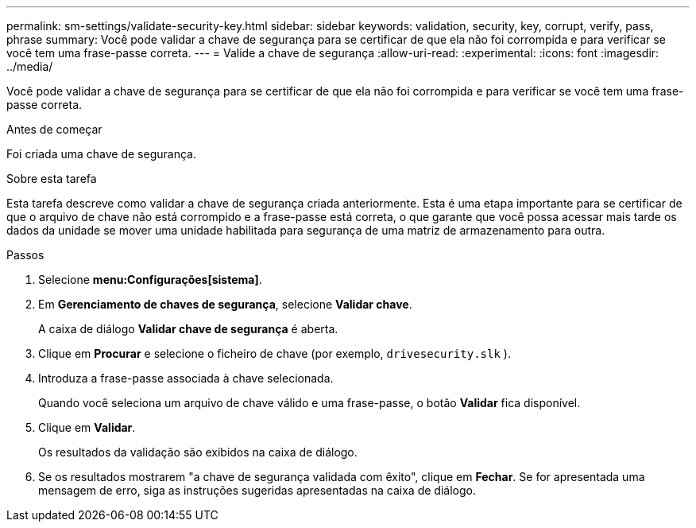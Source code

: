 ---
permalink: sm-settings/validate-security-key.html 
sidebar: sidebar 
keywords: validation, security, key, corrupt, verify, pass, phrase 
summary: Você pode validar a chave de segurança para se certificar de que ela não foi corrompida e para verificar se você tem uma frase-passe correta. 
---
= Valide a chave de segurança
:allow-uri-read: 
:experimental: 
:icons: font
:imagesdir: ../media/


[role="lead"]
Você pode validar a chave de segurança para se certificar de que ela não foi corrompida e para verificar se você tem uma frase-passe correta.

.Antes de começar
Foi criada uma chave de segurança.

.Sobre esta tarefa
Esta tarefa descreve como validar a chave de segurança criada anteriormente. Esta é uma etapa importante para se certificar de que o arquivo de chave não está corrompido e a frase-passe está correta, o que garante que você possa acessar mais tarde os dados da unidade se mover uma unidade habilitada para segurança de uma matriz de armazenamento para outra.

.Passos
. Selecione *menu:Configurações[sistema]*.
. Em *Gerenciamento de chaves de segurança*, selecione *Validar chave*.
+
A caixa de diálogo *Validar chave de segurança* é aberta.

. Clique em *Procurar* e selecione o ficheiro de chave (por exemplo, `drivesecurity.slk` ).
. Introduza a frase-passe associada à chave selecionada.
+
Quando você seleciona um arquivo de chave válido e uma frase-passe, o botão *Validar* fica disponível.

. Clique em *Validar*.
+
Os resultados da validação são exibidos na caixa de diálogo.

. Se os resultados mostrarem "a chave de segurança validada com êxito", clique em *Fechar*. Se for apresentada uma mensagem de erro, siga as instruções sugeridas apresentadas na caixa de diálogo.

